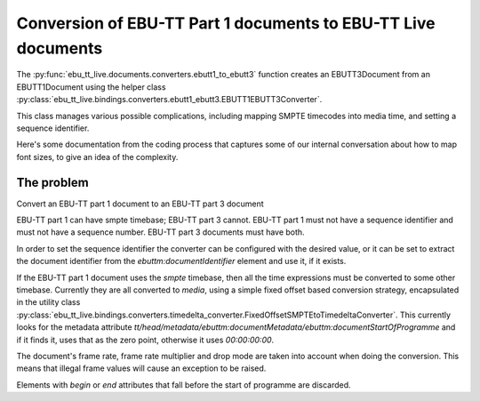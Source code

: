 Conversion of EBU-TT Part 1 documents to EBU-TT Live documents
==============================================================

The :py:func:`ebu_tt_live.documents.converters.ebutt1_to_ebutt3` function
creates an EBUTT3Document from an EBUTT1Document using the helper class
:py:class:`ebu_tt_live.bindings.converters.ebutt1_ebutt3.EBUTT1EBUTT3Converter`.

This class manages various possible complications, including mapping SMPTE
timecodes into media time, and setting a sequence identifier. 

Here's some documentation from the coding process that captures some of our
internal conversation about how to map font sizes, to give an idea of the
complexity.

The problem
-----------

Convert an EBU-TT part 1 document to an EBU-TT part 3 document

EBU-TT part 1 can have smpte timebase; EBU-TT part 3 cannot.
EBU-TT part 1 must not have a sequence identifier and must not
have a sequence number. EBU-TT part 3 documents must have both.

In order to set the sequence identifier the converter can be
configured with the desired value, or it can be set to extract the
document identifier from the `ebuttm:documentIdentifier` element
and use it, if it exists.

If the EBU-TT part 1 document uses the `smpte` timebase, then all
the time expressions must be converted to some other timebase.
Currently they are all converted to `media`, using a simple fixed
offset based conversion strategy, encapsulated in the utility class
:py:class:`ebu_tt_live.bindings.converters.timedelta_converter.FixedOffsetSMPTEtoTimedeltaConverter`. 
This currently looks for the metadata attribute 
`tt/head/metadata/ebuttm:documentMetadata/ebuttm:documentStartOfProgramme`
and if it finds it, uses that as
the zero point, otherwise it uses `00:00:00:00`. 

The document's frame rate, frame rate multiplier and drop mode are taken into
account when doing the conversion. This means that illegal frame
values will cause an exception to be raised.

Elements with `begin` or `end` attributes that fall before the start of
programme are discarded.
